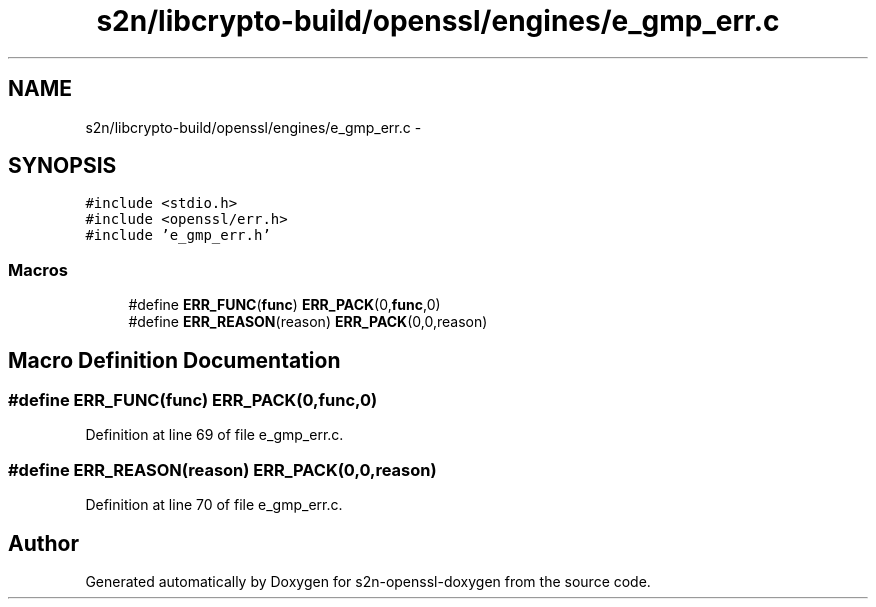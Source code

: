 .TH "s2n/libcrypto-build/openssl/engines/e_gmp_err.c" 3 "Thu Jun 30 2016" "s2n-openssl-doxygen" \" -*- nroff -*-
.ad l
.nh
.SH NAME
s2n/libcrypto-build/openssl/engines/e_gmp_err.c \- 
.SH SYNOPSIS
.br
.PP
\fC#include <stdio\&.h>\fP
.br
\fC#include <openssl/err\&.h>\fP
.br
\fC#include 'e_gmp_err\&.h'\fP
.br

.SS "Macros"

.in +1c
.ti -1c
.RI "#define \fBERR_FUNC\fP(\fBfunc\fP)   \fBERR_PACK\fP(0,\fBfunc\fP,0)"
.br
.ti -1c
.RI "#define \fBERR_REASON\fP(reason)   \fBERR_PACK\fP(0,0,reason)"
.br
.in -1c
.SH "Macro Definition Documentation"
.PP 
.SS "#define ERR_FUNC(\fBfunc\fP)   \fBERR_PACK\fP(0,\fBfunc\fP,0)"

.PP
Definition at line 69 of file e_gmp_err\&.c\&.
.SS "#define ERR_REASON(reason)   \fBERR_PACK\fP(0,0,reason)"

.PP
Definition at line 70 of file e_gmp_err\&.c\&.
.SH "Author"
.PP 
Generated automatically by Doxygen for s2n-openssl-doxygen from the source code\&.
